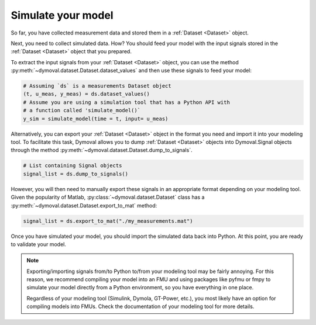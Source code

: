 .. _simulate_model:

#####################
 Simulate your model
#####################

So far, you have collected measurement data and stored them in a :ref:`Dataset
<Dataset>` object.

Next, you need to collect simulated data. How? You should feed your model with
the input signals stored in the :ref:`Dataset <Dataset>` object that you
prepared.

To extract the input signals from your :ref:`Dataset <Dataset>` object, you
can use the method :py:meth:`~dymoval.dataset.Dataset.dataset_values` and then
use these signals to feed your model:

.. code::

   # Assuming `ds` is a measurements Dataset object
   (t, u_meas, y_meas) = ds.dataset_values()
   # Assume you are using a simulation tool that has a Python API with
   # a function called 'simulate_model()`
   y_sim = simulate_model(time = t, input= u_meas)

Alternatively, you can export your :ref:`Dataset <Dataset>` object in the
format you need and import it into your modeling tool. To facilitate this
task, Dymoval allows you to dump :ref:`Dataset <Dataset>` objects into
Dymoval.Signal objects through the method
:py:meth:`~dymoval.dataset.Dataset.dump_to_signals`.

.. code::

   # List containing Signal objects
   signal_list = ds.dump_to_signals()

However, you will then need to manually export these signals in an appropriate
format depending on your modeling tool. Given the popularity of Matlab,
:py:class:`~dymoval.dataset.Dataset` class has a
:py:meth:`~dymoval.dataset.Dataset.export_to_mat` method:

.. code::

   signal_list = ds.export_to_mat("./my_measurements.mat")

Once you have simulated your model, you should import the simulated data back
into Python. At this point, you are ready to validate your model.


.. note::

   Exporting/importing signals from/to Python to/from your modeling tool may
   be fairly annoying. For this reason, we recommend compiling your model into
   an FMU and using packages like pyfmu or fmpy to simulate your model
   directly from a Python environment, so you have everything in one place.

   Regardless of your modeling tool (Simulink, Dymola, GT-Power, etc.), you most
   likely have an option for compiling models into FMUs. Check the documentation
   of your modeling tool for more details.
